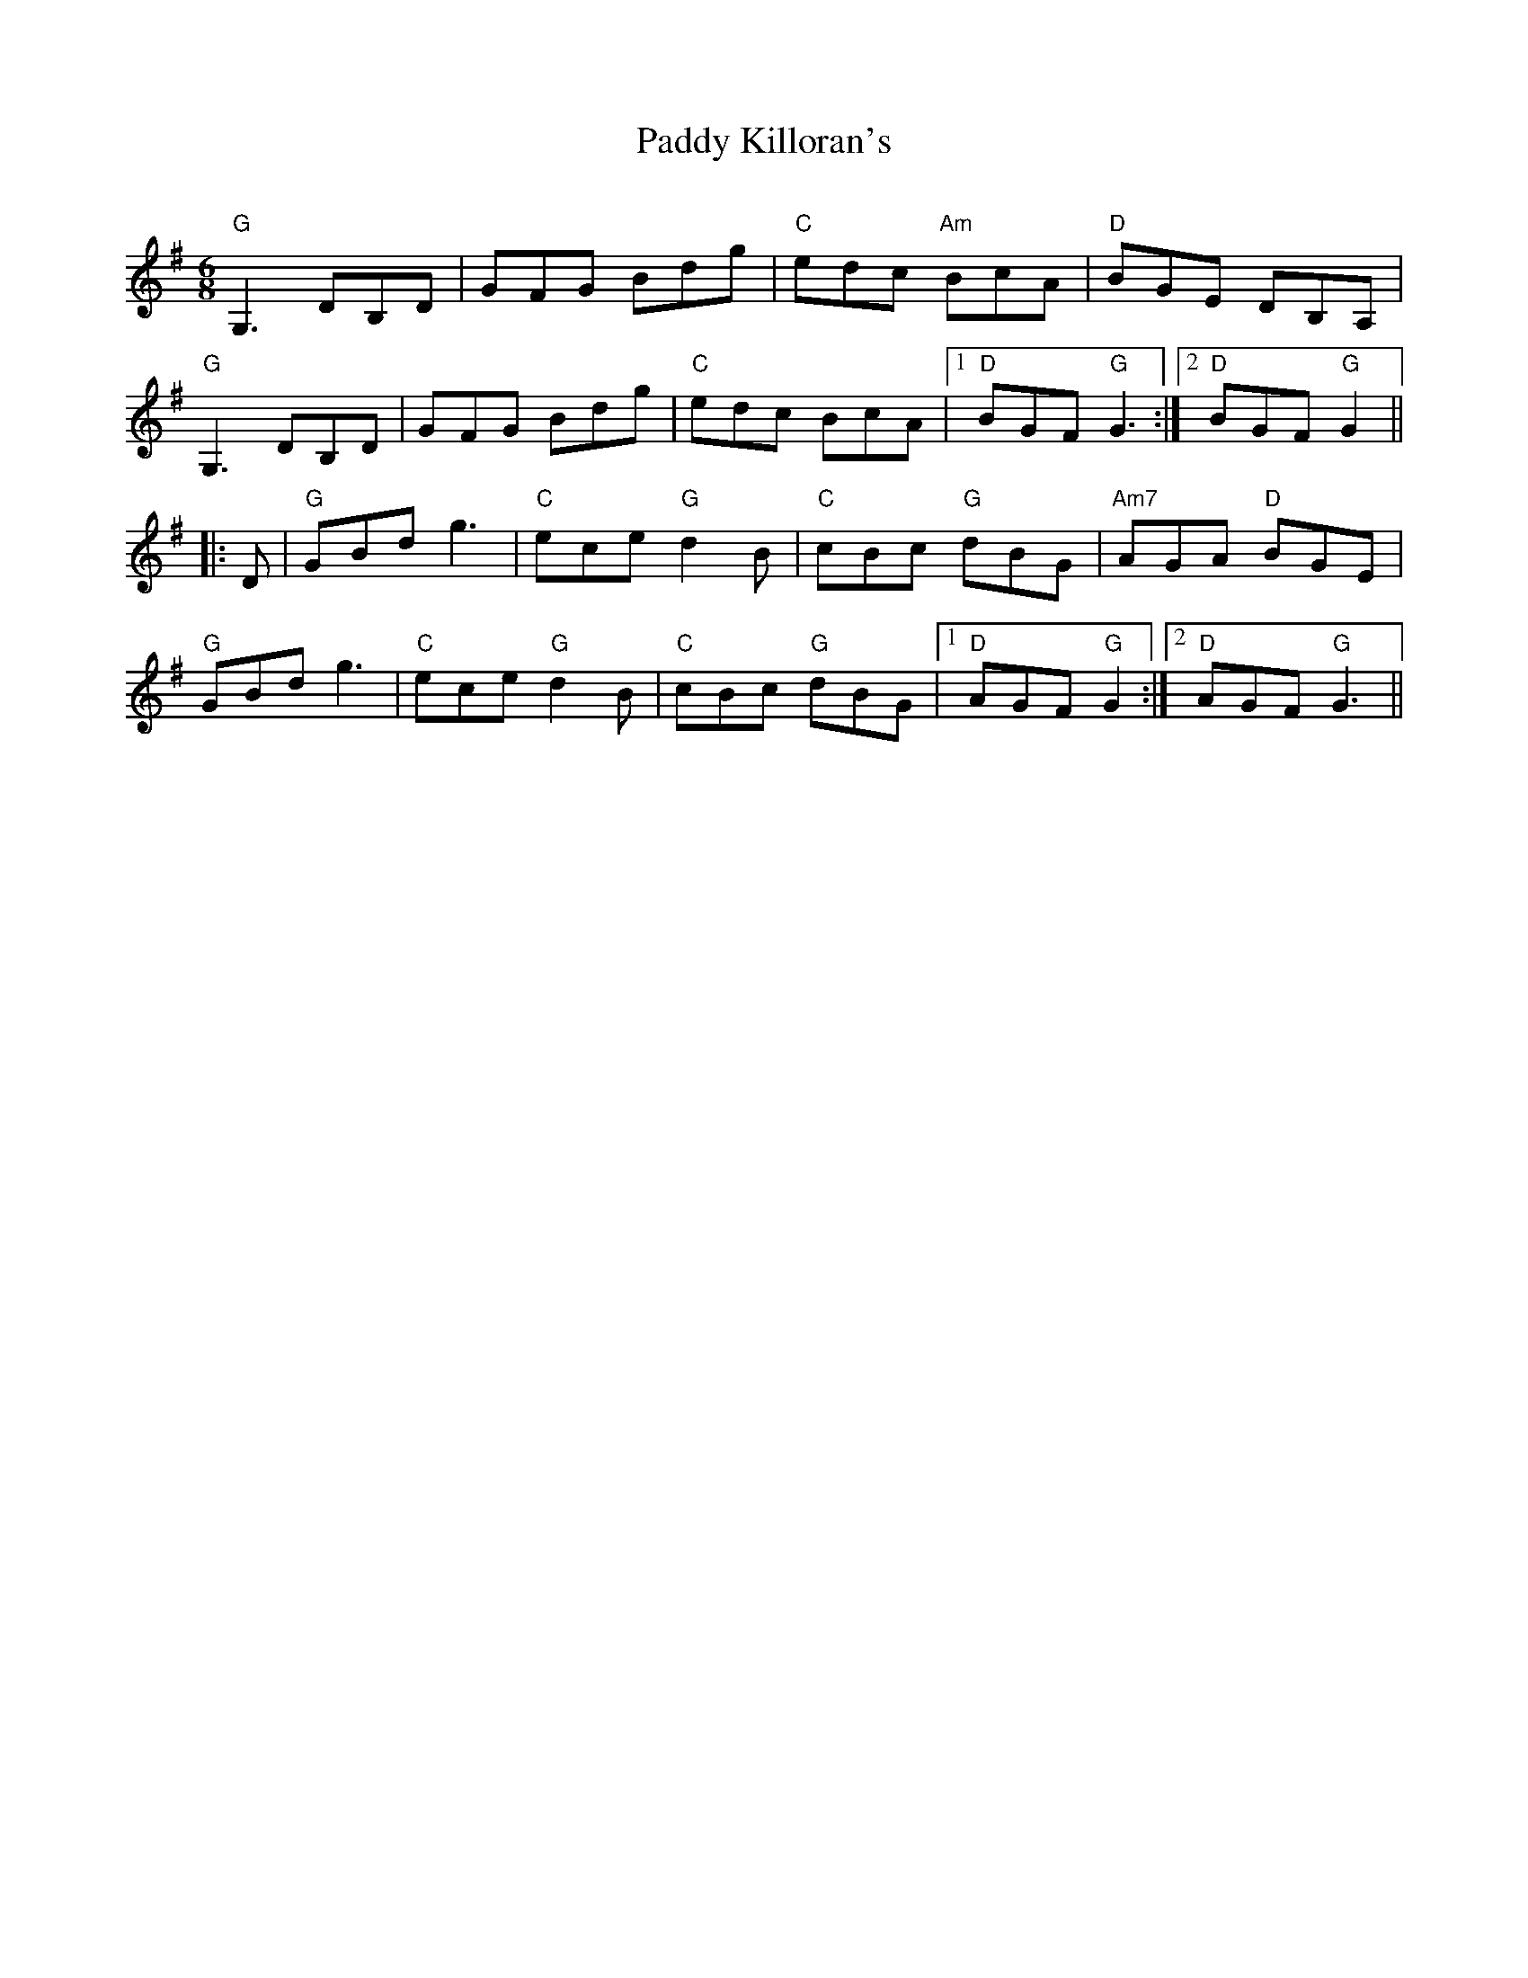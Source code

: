 X:1
T:Paddy Killoran's
R:jig
C:
D:From recording by J-P Loyer, Ojnab
Z:Translated to abc by Debby Knight
Z:
M:6/8
K:G
"G"G,3 DB,D |GFG Bdg|"C"edc "Am"BcA| "D"BGE DB,A, |
"G"G,3 DB,D |GFG Bdg|"C"edc BcA |[1 "D"BGF "G"G3 :|[2 "D"BGF "G"G2 ||
|:D|"G"GBd g3| "C"ece "G"d2B |"C"cBc "G"dBG |"Am7"AGA "D"BGE|
"G"GBd g3| "C"ece "G"d2B |"C"cBc "G"dBG |[1"D"AGF "G"G2:|[2 "D"AGF "G"G3||
